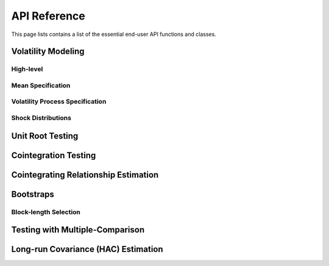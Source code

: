 API Reference
=============

This page lists contains a list of the essential end-user API functions
and classes.

Volatility Modeling
-------------------

High-level
~~~~~~~~~~

.. autosummary::

   ~arch.univariate.arch_model

Mean Specification
~~~~~~~~~~~~~~~~~~

.. autosummary::

   ~arch.univariate.ConstantMean
   ~arch.univariate.ZeroMean
   ~arch.univariate.HARX
   ~arch.univariate.ARX
   ~arch.univariate.LS

Volatility Process Specification
~~~~~~~~~~~~~~~~~~~~~~~~~~~~~~~~
.. autosummary::

   ~arch.univariate.GARCH
   ~arch.univariate.EGARCH
   ~arch.univariate.HARCH
   ~arch.univariate.FIGARCH
   ~arch.univariate.MIDASHyperbolic
   ~arch.univariate.EWMAVariance
   ~arch.univariate.RiskMetrics2006
   ~arch.univariate.ConstantVariance
   ~arch.univariate.FixedVariance

Shock Distributions
~~~~~~~~~~~~~~~~~~~

.. autosummary::

   ~arch.univariate.Normal
   ~arch.univariate.StudentsT
   ~arch.univariate.SkewStudent
   ~arch.univariate.GeneralizedError

Unit Root Testing
-----------------
.. autosummary::

   ~arch.unitroot.ADF
   ~arch.unitroot.DFGLS
   ~arch.unitroot.PhillipsPerron
   ~arch.unitroot.ZivotAndrews
   ~arch.unitroot.VarianceRatio
   ~arch.unitroot.KPSS

Cointegration Testing
---------------------
.. autosummary::

   ~arch.unitroot.cointegration.engle_granger
   ~arch.unitroot.cointegration.phillips_ouliaris

Cointegrating Relationship Estimation
-------------------------------------
.. autosummary::

   ~arch.unitroot.cointegration.CanonicalCointegratingReg
   ~arch.unitroot.cointegration.DynamicOLS
   ~arch.unitroot.cointegration.FullyModifiedOLS

Bootstraps
----------

.. autosummary::
   ~arch.bootstrap.IIDBootstrap
   ~arch.bootstrap.IndependentSamplesBootstrap
   ~arch.bootstrap.StationaryBootstrap
   ~arch.bootstrap.CircularBlockBootstrap
   ~arch.bootstrap.MovingBlockBootstrap

Block-length Selection
~~~~~~~~~~~~~~~~~~~~~~

.. autosummary::

   ~arch.bootstrap.optimal_block_length

Testing with Multiple-Comparison
--------------------------------
.. autosummary::

   ~arch.bootstrap.SPA
   ~arch.bootstrap.MCS
   ~arch.bootstrap.StepM

Long-run Covariance (HAC) Estimation
------------------------------------
.. autosummary::

   ~arch.covariance.kernel.Bartlett
   ~arch.covariance.kernel.Parzen
   ~arch.covariance.kernel.ParzenCauchy
   ~arch.covariance.kernel.ParzenGeometric
   ~arch.covariance.kernel.ParzenRiesz
   ~arch.covariance.kernel.QuadraticSpectral
   ~arch.covariance.kernel.TukeyHamming
   ~arch.covariance.kernel.TukeyHanning
   ~arch.covariance.kernel.TukeyParzen
